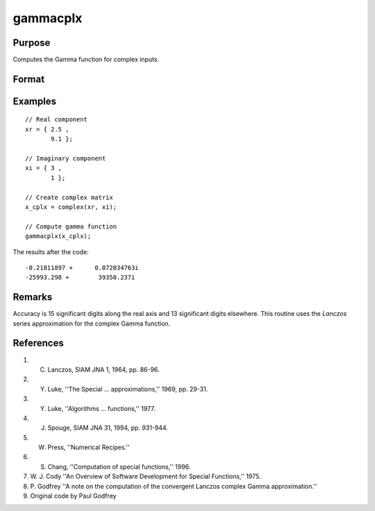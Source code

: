 
gammacplx
==============================================

Purpose
----------------

Computes the Gamma function for complex inputs.

Format
----------------
.. function:: gammacplx(x_cplx)

    :param x_cplx: the values used to compute the Gamma function. May include complex elements.
    :type x_cplx: NxK matrix;

    :returns: **g_cplx** (*NxK matrix*) -  the values of the Gamma function evaluated at *x*. May be complex.

Examples
----------------

::

    // Real component
    xr = { 2.5 ,
           9.1 };

    // Imaginary component
    xi = { 3 ,
           1 };

    // Create complex matrix
    x_cplx = complex(xr, xi);

    // Compute gamma function
    gammacplx(x_cplx);

The results after the code:

::

    -0.21811897 +      0.072034763i
    -25993.298 +        39350.237i

Remarks
---------------

Accuracy is 15 significant digits along the real axis and 13 significant
digits elsewhere. This routine uses the *Lanczos* series approximation for
the complex Gamma function.

References
----------

#. C. Lanczos, SIAM JNA 1, 1964, pp. 86-96.

#. Y. Luke, ''The Special ... approximations,'' 1969, pp. 29-31.

#. Y. Luke, ''Algorithms ... functions,'' 1977.

#. J. Spouge, SIAM JNA 31, 1994, pp. 931-944.

#. W. Press, ''Numerical Recipes.''

#. S. Chang, ''Computation of special functions,'' 1996.

#. W. J. Cody ''An Overview of Software Development for Special
   Functions,'' 1975.

#. P. Godfrey ''A note on the computation of the convergent Lanczos
   complex Gamma approximation.''

#. Original code by Paul Godfrey
